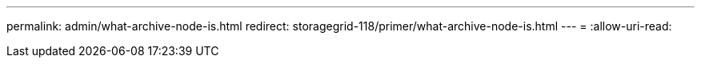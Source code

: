 ---
permalink: admin/what-archive-node-is.html 
redirect: storagegrid-118/primer/what-archive-node-is.html 
---
= 
:allow-uri-read: 


